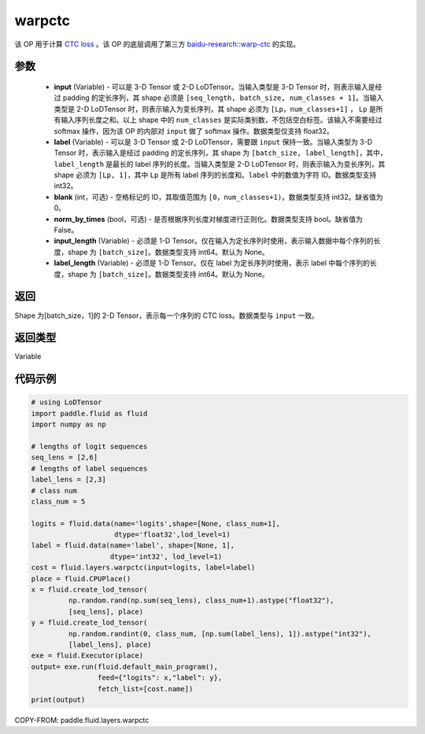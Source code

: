 .. _cn_api_fluid_layers_warpctc:

warpctc
-------------------------------

.. py:function:: paddle.fluid.layers.warpctc(input, label, blank=0, norm_by_times=False, input_length=None, label_length=None)




该 OP 用于计算 `CTC loss <https://www.cs.toronto.edu/~graves/icml_2006.pdf>`_ 。该 OP 的底层调用了第三方 `baidu-research::warp-ctc <https://github.com/baidu-research/warp-ctc>`_ 的实现。

参数
::::::::::::

    - **input** (Variable) - 可以是 3-D Tensor 或 2-D LoDTensor。当输入类型是 3-D Tensor 时，则表示输入是经过 padding 的定长序列，其 shape 必须是 ``[seq_length, batch_size, num_classes + 1]``。当输入类型是 2-D LoDTensor 时，则表示输入为变长序列，其 shape 必须为 ``[Lp，num_classes+1]`` ， ``Lp`` 是所有输入序列长度之和。以上 shape 中的 ``num_classes`` 是实际类别数，不包括空白标签。该输入不需要经过 softmax 操作，因为该 OP 的内部对 ``input`` 做了 softmax 操作。数据类型仅支持 float32。
    - **label** (Variable) - 可以是 3-D Tensor 或 2-D LoDTensor，需要跟 ``input`` 保持一致。当输入类型为 3-D Tensor 时，表示输入是经过 padding 的定长序列，其 shape 为 ``[batch_size, label_length]``，其中，``label_length`` 是最长的 label 序列的长度。当输入类型是 2-D LoDTensor 时，则表示输入为变长序列，其 shape 必须为 ``[Lp, 1]``，其中 ``Lp`` 是所有 label 序列的长度和。``label`` 中的数值为字符 ID。数据类型支持 int32。
    - **blank** (int，可选) - 空格标记的 ID，其取值范围为 ``[0，num_classes+1)``。数据类型支持 int32。缺省值为 0。
    - **norm_by_times** (bool，可选) - 是否根据序列长度对梯度进行正则化。数据类型支持 bool。缺省值为 False。
    - **input_length** (Variable) - 必须是 1-D Tensor。仅在输入为定长序列时使用，表示输入数据中每个序列的长度，shape 为 ``[batch_size]``。数据类型支持 int64。默认为 None。
    - **label_length** (Variable) - 必须是 1-D Tensor。仅在 label 为定长序列时使用，表示 label 中每个序列的长度，shape 为 ``[batch_size]``。数据类型支持 int64。默认为 None。

返回
::::::::::::
Shape 为[batch_size，1]的 2-D Tensor，表示每一个序列的 CTC loss。数据类型与 ``input`` 一致。

返回类型
::::::::::::
Variable

代码示例
::::::::::::

.. code-block:: python

    # using LoDTensor
    import paddle.fluid as fluid
    import numpy as np

    # lengths of logit sequences
    seq_lens = [2,6]
    # lengths of label sequences
    label_lens = [2,3]
    # class num
    class_num = 5

    logits = fluid.data(name='logits',shape=[None, class_num+1],
                        dtype='float32',lod_level=1)
    label = fluid.data(name='label', shape=[None, 1],
                       dtype='int32', lod_level=1)
    cost = fluid.layers.warpctc(input=logits, label=label)
    place = fluid.CPUPlace()
    x = fluid.create_lod_tensor(
             np.random.rand(np.sum(seq_lens), class_num+1).astype("float32"),
             [seq_lens], place)
    y = fluid.create_lod_tensor(
             np.random.randint(0, class_num, [np.sum(label_lens), 1]).astype("int32"),
             [label_lens], place)
    exe = fluid.Executor(place)
    output= exe.run(fluid.default_main_program(),
                    feed={"logits": x,"label": y},
                    fetch_list=[cost.name])
    print(output)

COPY-FROM: paddle.fluid.layers.warpctc
